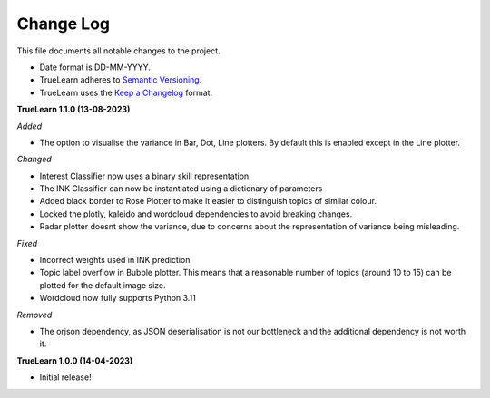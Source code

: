 
Change Log
----------
This file documents all notable changes to the project.

- Date format is DD-MM-YYYY.
- TrueLearn adheres to `Semantic Versioning`_.
- TrueLearn uses the `Keep a Changelog`_ format.

.. _Semantic Versioning: http://semver.org/
.. _Keep a Changelog: http://keepachangelog.com/


**TrueLearn 1.1.0 (13-08-2023)**

*Added*

- The option to visualise the variance in Bar, Dot, Line plotters. By default this is
  enabled except in the Line plotter.

*Changed*

- Interest Classifier now uses a binary skill representation.
- The INK Classifier can now be instantiated using a dictionary of parameters
- Added black border to Rose Plotter to make it easier to distinguish topics of similar
  colour.
- Locked the plotly, kaleido and wordcloud dependencies to avoid breaking changes.
- Radar plotter doesnt show the variance, due to concerns about the representation of
  variance being misleading.

*Fixed*

- Incorrect weights used in INK prediction
- Topic label overflow in Bubble plotter. This means that a reasonable number
  of topics (around 10 to 15) can be plotted for the default image size.
- Wordcloud now fully supports Python 3.11

*Removed*

- The orjson dependency, as JSON deserialisation is not our bottleneck and the additional dependency
  is not worth it.

**TrueLearn 1.0.0 (14-04-2023)**

- Initial release!
